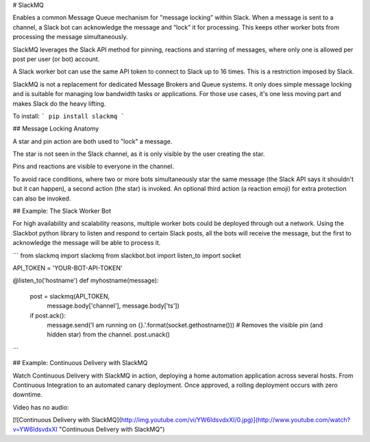 # SlackMQ

Enables a common Message Queue mechanism for "message locking" within Slack. 
When a message is sent to a channel, a Slack bot can acknowledge the message 
and “lock” it for processing. This keeps other worker bots from processing the 
message simultaneously.

SlackMQ leverages the Slack API method for pinning, reactions and starring of 
messages, where only one is allowed per post per user (or bot) account. 

A Slack worker bot can use the same API token to connect to Slack up to 16 
times. This is a restriction imposed by Slack.

SlackMQ is not a replacement for dedicated Message Brokers and Queue systems. It
only does simple message locking and is suitable for managing low bandwidth
tasks or applications. For those use cases, it's one less moving part and makes
Slack do the heavy lifting.

To install:
```
pip install slackmq
```

## Message Locking Anatomy

A star and pin action are both used to "lock" a message. 

The star is not seen in the Slack channel, as it is only visible by the user 
creating the star.

Pins and reactions are visible to everyone in the channel.

To avoid race conditions, where two or more bots simultaneously star the
same message (the Slack API says it shouldn't but it can happen), a second 
action (the star) is invoked. An optional third action (a reaction emoji) for 
extra protection can also be invoked.

## Example: The Slack Worker Bot

For high availability and scalability reasons, multiple worker bots could be 
deployed through out a network. Using the Slackbot python library to listen and 
respond to certain Slack posts, all the bots will receive the message, but the 
first to acknowledge the message will be able to process it. 

```
from slackmq import slackmq
from slackbot.bot import listen_to
import socket

API_TOKEN = 'YOUR-BOT-API-TOKEN'

@listen_to('hostname')
def myhostname(message):
    post = slackmq(API_TOKEN,
                   message.body['channel'], 
                   message.body['ts'])
    if post.ack():
        message.send('I am running on {}.'.format(socket.gethostname()))
        # Removes the visible pin (and hidden star) from the channel.
        post.unack()
```

## Example: Continuous Delivery with SlackMQ

Watch Continuous Delivery with SlackMQ in action, deploying a home automation
application across several hosts. From Continuous Integration to an automated
canary deployment. Once approved, a rolling deployment occurs with zero 
downtime.

Video has no audio:

[![Continuous Delivery with SlackMQ](http://img.youtube.com/vi/YW6IdsvdxXI/0.jpg)](http://www.youtube.com/watch?v=YW6IdsvdxXI "Continuous Delivery with SlackMQ")


